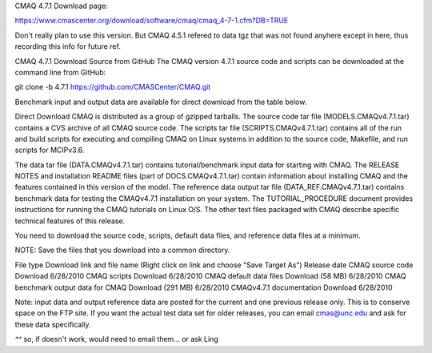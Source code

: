 
CMAQ 4.7.1 Download page:

https://www.cmascenter.org/download/software/cmaq/cmaq_4-7-1.cfm?DB=TRUE

Don't really plan to use this version.
But CMAQ 4.5.1 refered to data tgz that was not found anyhere except in here, 
thus recording this info for future ref.


CMAQ 4.7.1
Download Source from GitHub
The CMAQ version 4.7.1 source code and scripts can be downloaded at the command line from GitHub:

git clone -b 4.7.1 https://github.com/CMASCenter/CMAQ.git 

Benchmark input and output data are available for direct download from the table below.




Direct Download
CMAQ is distributed as a group of gzipped tarballs. The source code tar file (MODELS.CMAQv4.7.1.tar) contains a CVS archive of all CMAQ source code. The scripts tar file (SCRIPTS.CMAQv4.7.1.tar) contains all of the run and build scripts for executing and compiling CMAQ on Linux systems in addition to the source code, Makefile, and run scripts for MCIPv3.6.

The data tar file (DATA.CMAQv4.7.1.tar) contains tutorial/benchmark input data for starting with CMAQ.  The RELEASE NOTES and installation README files (part of DOCS.CMAQv4.7.1.tar) contain information about installing CMAQ and the features contained in this version of the model. The reference data output tar file (DATA_REF.CMAQv4.7.1.tar) contains benchmark data for testing the CMAQv4.7.1 installation on your system.  The TUTORIAL_PROCEDURE document provides instructions for running the CMAQ tutorials on Linux O/S. The other text files packaged with CMAQ describe specific technical features of this release.

You need to download the source code, scripts, default data files, and reference data files at a minimum.

NOTE: Save the files that you download into a common directory.

File type	Download link and file name
(Right click on link and choose "Save Target As")	Release date
CMAQ source code	Download	6/28/2010
CMAQ scripts	Download	6/28/2010
CMAQ default data files	Download (58 MB)	6/28/2010
CMAQ benchmark output data for CMAQ	Download (291 MB)	6/28/2010
CMAQv4.7.1 documentation	Download	6/28/2010


Note: input data and output reference data are posted for the current and one previous release only. This is to conserve space on the FTP site. If you want the actual test data set for older releases, you can email cmas@unc.edu and ask for these data specifically.


*^^* so, if doesn't work, would need to email them...  or ask Ling



